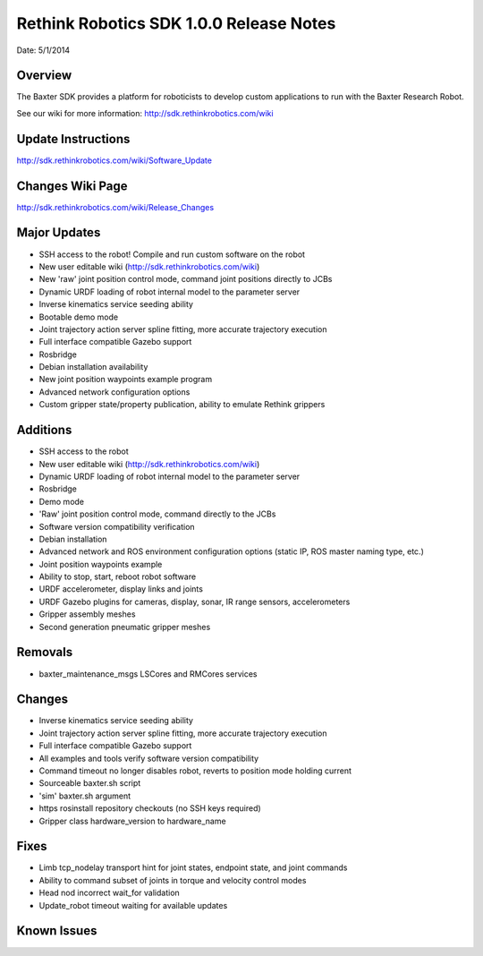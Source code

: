 Rethink Robotics SDK 1.0.0 Release Notes
========================================

Date: 5/1/2014

Overview
------------

The Baxter SDK provides a platform for roboticists to develop custom
applications to run with the Baxter Research Robot.


See our wiki for more information:
http://sdk.rethinkrobotics.com/wiki

Update Instructions
-------------------

http://sdk.rethinkrobotics.com/wiki/Software_Update

Changes Wiki Page
-------------------

http://sdk.rethinkrobotics.com/wiki/Release_Changes

Major Updates
-------------

* SSH access to the robot! Compile and run custom software on the robot
* New user editable wiki (http://sdk.rethinkrobotics.com/wiki)
* New 'raw' joint position control mode, command joint positions directly to JCBs
* Dynamic URDF loading of robot internal model to the parameter server
* Inverse kinematics service seeding ability
* Bootable demo mode
* Joint trajectory action server spline fitting, more accurate trajectory execution
* Full interface compatible Gazebo support
* Rosbridge
* Debian installation availability
* New joint position waypoints example program
* Advanced network configuration options
* Custom gripper state/property publication, ability to emulate Rethink grippers

Additions
---------

* SSH access to the robot
* New user editable wiki (http://sdk.rethinkrobotics.com/wiki)
* Dynamic URDF loading of robot internal model to the parameter server
* Rosbridge
* Demo mode
* 'Raw' joint position control mode, command directly to the JCBs
* Software version compatibility verification
* Debian installation
* Advanced network and ROS environment configuration options (static IP, ROS master naming type, etc.)
* Joint position waypoints example
* Ability to stop, start, reboot robot software
* URDF accelerometer, display links and joints
* URDF Gazebo plugins for cameras, display, sonar, IR range sensors, accelerometers
* Gripper assembly meshes
* Second generation pneumatic gripper meshes

Removals
--------

* baxter_maintenance_msgs LSCores and RMCores services

Changes
-------

* Inverse kinematics service seeding ability
* Joint trajectory action server spline fitting, more accurate trajectory execution
* Full interface compatible Gazebo support
* All examples and tools verify software version compatibility
* Command timeout no longer disables robot, reverts to position mode holding current
* Sourceable baxter.sh script
* 'sim' baxter.sh argument
* https rosinstall repository checkouts (no SSH keys required)
* Gripper class hardware_version to hardware_name

Fixes
-----

* Limb tcp_nodelay transport hint for joint states, endpoint state, and joint commands
* Ability to command subset of joints in torque and velocity control modes
* Head nod incorrect wait_for validation
* Update_robot timeout waiting for available updates

Known Issues
------------

